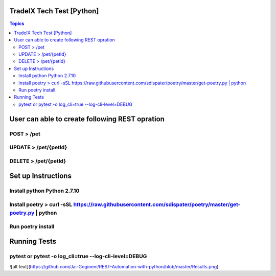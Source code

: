 TradeIX Tech Test [Python]
=========================

.. contents:: Topics

User can able to create following REST opration 
==========================

POST > /pet
**************
UPDATE > /pet/{petId}
**************
DELETE > /pet/{petId}
**************
Set up Instructions
==========================
Install python Python 2.7.10
**************
Install poetry > curl -sSL https://raw.githubusercontent.com/sdispater/poetry/master/get-poetry.py | python
**************
Run poetry install
**************
Running Tests
==========================
pytest or pytest -o log_cli=true --log-cli-level=DEBUG
**************

![alt text](https://github.com/Jai-Gogineni/REST-Automation-with-python/blob/master/Results.png)
